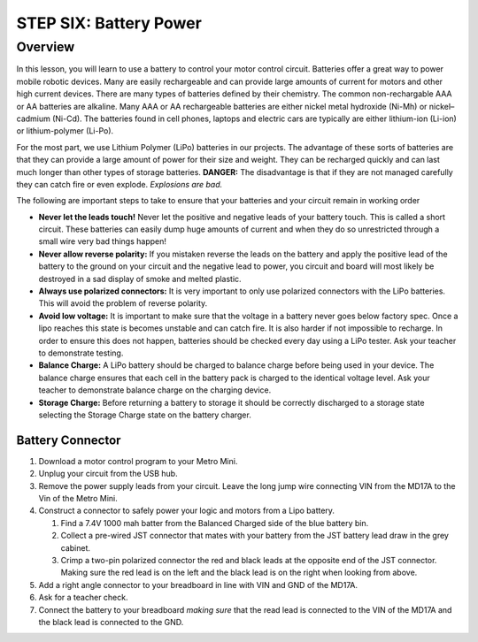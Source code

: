 STEP SIX: Battery Power
===============

Overview
--------

In this lesson, you will learn to use a battery to control your motor control circuit. Batteries offer a great way to power mobile robotic devices. Many are easily rechargeable and can provide large amounts of current for motors and other high current devices. There are many types of batteries defined by their chemistry. The common non-rechargable AAA or AA batteries are alkaline. Many AAA or AA rechargeable batteries are either nickel metal hydroxide (Ni-Mh) or nickel–cadmium (Ni-Cd). The batteries found in cell phones, laptops and electric cars are typically are either lithium-ion (Li-ion) or lithium-polymer (Li-Po). 

For the most part, we use Lithium Polymer (LiPo) batteries in our projects. The advantage of these sorts of batteries are that they can provide a large amount of power for their size and weight. They can be recharged quickly and can last much longer than other types of storage batteries. **DANGER:** The disadvantage is that if they are not managed carefully they can catch fire or even explode. *Explosions are bad.*

The following are important steps to take to ensure that your batteries and your circuit remain in working order

- **Never let the leads touch!** Never let the positive and negative leads of your battery touch. This is called a short circuit. These batteries can easily dump huge amounts of current and when they do so unrestricted through a small wire very bad things happen!

- **Never allow reverse polarity:** If you mistaken reverse the leads on the battery and apply the positive lead of the battery to the ground on your circuit and the negative lead to power, you circuit and board will most likely be destroyed in a sad display of smoke and melted plastic.

- **Always use polarized connectors:** It is very important to only use polarized connectors with the LiPo batteries. This will avoid the problem of reverse polarity.

- **Avoid low voltage:** It is important to make sure that the voltage in a battery never goes below factory spec. Once a lipo reaches this state is becomes unstable and can catch fire. It is also harder if not impossible to recharge. In order to ensure this does not happen, batteries should be checked every day using a LiPo tester. Ask your teacher to demonstrate testing.

- **Balance Charge:** A LiPo battery should be charged to balance charge before being used in your device. The balance charge ensures that each cell in the battery pack is charged to the identical voltage level. Ask your teacher to demonstrate balance charge on the charging device.

- **Storage Charge:** Before returning a battery to storage it should be correctly discharged to a storage state selecting the Storage Charge state on the battery charger.

Battery Connector
~~~~~~~~~

#. Download a motor control program to your Metro Mini.

#. Unplug your circuit from the USB hub.

#. Remove the power supply leads from your circuit. Leave the long jump wire connecting VIN from the MD17A to the Vin of the Metro Mini.

#. Construct a connector to safely power your logic and motors from a Lipo battery.  

   #. Find a 7.4V 1000 mah batter from the Balanced Charged side of the blue battery bin.

   #. Collect a pre-wired JST connector that mates with your battery from the JST battery lead draw in the grey cabinet.

   #. Crimp a two-pin polarized connector the red and black leads at the opposite end of the JST connector. Making sure the red lead is on the left and the black lead is on the right when looking from above.

#. Add a right angle connector to your breadboard in line with VIN and GND of the MD17A.

#. Ask for a teacher check.

#. Connect the battery to your breadboard *making sure* that the read lead is connected to the VIN of the MD17A and the black lead is connected to the GND.



